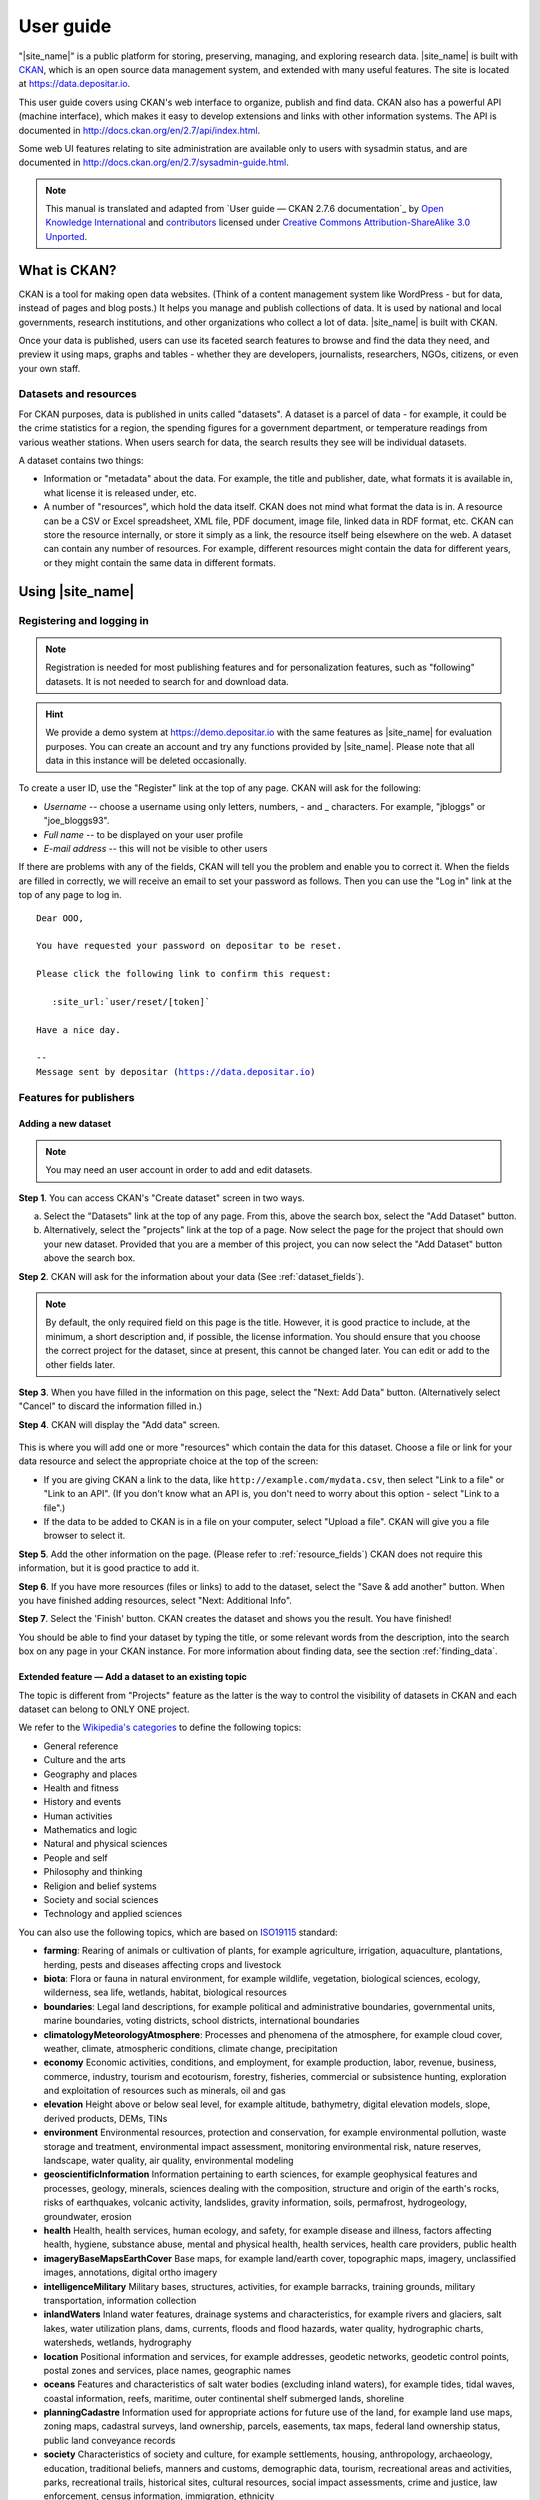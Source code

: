 ==========
User guide
==========

"|site_name|" is a public platform for storing, preserving, managing, and exploring research data. |site_name| is built with `CKAN <http://ckan.org>`_, which is an open source data management system, and extended with many useful features. The site is located at https://data.depositar.io.

This user guide covers using CKAN's web interface to organize, publish and find
data. CKAN also has a powerful API (machine interface), which makes it easy to
develop extensions and links with other information systems. The API is
documented in http://docs.ckan.org/en/2.7/api/index.html.

Some web UI features relating to site administration are available only to
users with sysadmin status, and are documented in http://docs.ckan.org/en/2.7/sysadmin-guide.html.

.. note::

   This manual is translated and adapted from `User guide — CKAN 2.7.6 documentation`_ by `Open Knowledge International <https://okfn.org/>`_ and `contributors <https://github.com/ckan/ckan/graphs/contributors>`_ licensed under `Creative Commons Attribution-ShareAlike 3.0 Unported <https://creativecommons.org/licenses/by-sa/3.0/>`_.

-------------
What is CKAN?
-------------

CKAN is a tool for making open data websites. (Think of a content management
system like WordPress - but for data, instead of pages and blog posts.) It
helps you manage and publish collections of data. It is used by national and
local governments, research institutions, and other organizations who collect a
lot of data. |site_name| is built with CKAN.

Once your data is published, users can use its faceted search features to
browse and find the data they need, and preview it using maps, graphs and
tables - whether they are developers, journalists, researchers, NGOs, citizens,
or even your own staff.

Datasets and resources
======================

For CKAN purposes, data is published in units called "datasets". A dataset is a
parcel of data - for example, it could be the crime statistics for a region,
the spending figures for a government department, or temperature readings from
various weather stations. When users search for data, the search results they
see will be individual datasets.

A dataset contains two things:

* Information or "metadata" about the data. For example, the title and
  publisher, date, what formats it is available in, what license it is released
  under, etc.

* A number of "resources", which hold the data itself. CKAN does not mind what
  format the data is in. A resource can be a CSV or Excel spreadsheet, XML file,
  PDF document, image file, linked data in RDF format, etc. CKAN can store the
  resource internally, or store it simply as a link, the resource itself being
  elsewhere on the web. A dataset can contain any number of resources. For
  example, different resources might contain the data for different years, or
  they might contain the same data in different formats.

-----------------
Using |site_name|
-----------------

Registering and logging in
==========================

.. note::

    Registration is needed for most publishing features and for personalization
    features, such as "following" datasets. It is not needed to search for and
    download data.

.. hint::

   We provide a demo system at https://demo.depositar.io with the same features
   as |site_name| for evaluation purposes. You can create an account and try
   any functions provided by |site_name|. Please note that all data in this instance
   will be deleted occasionally.

To create a user ID, use the "Register" link at the top of any page. CKAN will
ask for the following:

* *Username* -- choose a username using only letters, numbers, - and _ characters.
  For example, "jbloggs" or "joe_bloggs93".

* *Full name* -- to be displayed on your user profile

* *E-mail address* -- this will not be visible to other users

.. image:: /images/register_account.png

If there are problems with any of the fields, CKAN will tell you the problem
and enable you to correct it. When the fields are filled in correctly, we will receive an
email to set your password as follows.
Then you can use the "Log in" link at the top of any page to log in.

.. parsed-literal::

   Dear OOO,

   You have requested your password on depositar to be reset.

   Please click the following link to confirm this request:

      :site_url:`user/reset/[token]`

   Have a nice day.

   --
   Message sent by depositar (https://data.depositar.io)

Features for publishers
=======================

.. _adding_a_new_dataset:

Adding a new dataset
--------------------

.. note::

   You may need an user account in order to add and edit datasets.

**Step 1**. You can access CKAN's "Create dataset" screen in two ways.

a) Select the "Datasets" link at the top of any page. From this, above the
   search box, select the "Add Dataset" button.

b) Alternatively, select the "projects" link at the top of a page. Now
   select the page for the project that should own your new dataset. Provided
   that you are a member of this project, you can now select the "Add
   Dataset" button above the search box.

**Step 2**. CKAN will ask for the information about your data (See :ref:`dataset_fields`).

.. image:: /images/add_dataset_1.png

.. note::

    By default, the only required field on this page is the title. However, it
    is good practice to include, at the minimum, a short description and, if
    possible, the license information. You should ensure that you choose the
    correct project for the dataset, since at present, this cannot be changed
    later. You can edit or add to the other fields later.

**Step 3**. When you have filled in the information on this page, select the "Next: Add
Data" button. (Alternatively select "Cancel" to discard the information filled
in.)

.. _add_resource:

**Step 4**. CKAN will display the "Add data" screen.

  .. image:: /images/add_dataset_2.png

This is where you will add one or more "resources" which contain the data for
this dataset. Choose a file or link for your data resource and select the
appropriate choice at the top of the screen:

* If you are giving CKAN a link to the data, like
  ``http://example.com/mydata.csv``, then select "Link to a file" or "Link to an
  API". (If you don't know what an API is, you don't need to worry about this
  option - select "Link to a file".)

* If the data to be added to CKAN is in a file on your computer, select "Upload
  a file". CKAN will give you a file browser to select it.

**Step 5**. Add the other information on the page. (Please refer to :ref:`resource_fields`)
CKAN does not require this information, but it is good practice to add it.

**Step 6**. If you have more resources (files or links) to add to the dataset, select
the "Save & add another" button. When you have finished adding resources,
select "Next: Additional Info".

**Step 7**. Select the 'Finish' button. CKAN creates the dataset and shows you
the result. You have finished!

You should be able to find your dataset by typing the title, or some relevant
words from the description, into the search box on any page in your CKAN
instance. For more information about finding data, see the section
:ref:`finding_data`.

.. _adding_a_dataset_to_topic:

Extended feature — Add a dataset to an existing topic
-----------------------------------------------------

The topic is different from "Projects" feature as the latter is the way to control the visibility of datasets in CKAN and each dataset can belong to ONLY ONE project.

We refer to the `Wikipedia's categories <https://en.wikipedia.org/wiki/Portal:Contents/Categories>`_
to define the following topics:

* General reference
* Culture and the arts
* Geography and places
* Health and fitness
* History and events
* Human activities
* Mathematics and logic
* Natural and physical sciences
* People and self
* Philosophy and thinking
* Religion and belief systems
* Society and social sciences
* Technology and applied sciences

You can also use the following topics, which are based on `ISO19115 <https://www2.usgs.gov/science/about/thesaurus-full.php?thcode=15>`_ standard:

* **farming**: Rearing of animals or cultivation of plants, for example agriculture, irrigation, aquaculture, plantations, herding, pests and diseases affecting crops and livestock
* **biota**: Flora or fauna in natural environment, for example wildlife, vegetation, biological sciences, ecology, wilderness, sea life, wetlands, habitat, biological resources
* **boundaries**: Legal land descriptions, for example political and administrative boundaries, governmental units, marine boundaries, voting districts, school districts, international boundaries
* **climatologyMeteorologyAtmosphere**: Processes and phenomena of the atmosphere, for example cloud cover, weather, climate, atmospheric conditions, climate change, precipitation
* **economy** Economic activities, conditions, and employment, for example production, labor, revenue, business, commerce, industry, tourism and ecotourism, forestry, fisheries, commercial or subsistence hunting, exploration and exploitation of resources such as minerals, oil and gas
* **elevation** Height above or below seal level, for example altitude, bathymetry, digital elevation models, slope, derived products, DEMs, TINs
* **environment** Environmental resources, protection and conservation, for example environmental pollution, waste storage and treatment, environmental impact assessment, monitoring environmental risk, nature reserves, landscape, water quality, air quality, environmental modeling
* **geoscientificInformation** Information pertaining to earth sciences, for example geophysical features and processes, geology, minerals, sciences dealing with the composition, structure and origin of the earth's rocks, risks of earthquakes, volcanic activity, landslides, gravity information, soils, permafrost, hydrogeology, groundwater, erosion
* **health** Health, health services, human ecology, and safety, for example disease and illness, factors affecting health, hygiene, substance abuse, mental and physical health, health services, health care providers, public health
* **imageryBaseMapsEarthCover** Base maps, for example land/earth cover, topographic maps, imagery, unclassified images, annotations, digital ortho imagery
* **intelligenceMilitary** Military bases, structures, activities, for example barracks, training grounds, military transportation, information collection
* **inlandWaters** Inland water features, drainage systems and characteristics, for example rivers and glaciers, salt lakes, water utilization plans, dams, currents, floods and flood hazards, water quality, hydrographic charts, watersheds, wetlands, hydrography
* **location** Positional information and services, for example addresses, geodetic networks, geodetic control points, postal zones and services, place names, geographic names
* **oceans** Features and characteristics of salt water bodies (excluding inland waters), for example tides, tidal waves, coastal information, reefs, maritime, outer continental shelf submerged lands, shoreline
* **planningCadastre** Information used for appropriate actions for future use of the land, for example land use maps, zoning maps, cadastral surveys, land ownership, parcels, easements, tax maps, federal land ownership status, public land conveyance records
* **society** Characteristics of society and culture, for example settlements, housing, anthropology, archaeology, education, traditional beliefs, manners and customs, demographic data, tourism, recreational areas and activities, parks, recreational trails, historical sites, cultural resources, social impact assessments, crime and justice, law enforcement, census information, immigration, ethnicity
* **structure** Man-made construction, for example buildings, museums, churches, factories, housing, monuments, shops, towers, building footprints, architectural and structural plans
* **transportation** Means and aids for conveying persons or goods, for example roads, airports/airstrips, shipping routes, tunnels nautical charts, vehicle or vessel location, aeronautical charts, railways
* **utilitiesCommunication** Energy, water and waste systems and communications infrastructure and services, for example hydroelectricity, geothermal, solar and nuclear sources of energy, water purification and distribution, sewage collection and disposal, electricity and gas distribution, data communication, telecommunication, radio, communication networks

Before adding a dataset to a theme, you should complete the upload process of the dataset (listed on the :ref:`adding_a_new_dataset`). Then do the following steps:

* Go to the dataset's page. You can find it by entering the title in the search box on any page.

* Select the "Topics" tab in the dataset's page.

    .. image:: /images/add_topic_1.png

+ Select an existing topic and select the "Add to topic" button.

    .. image:: /images/add_topic_2.png

.. _UI_editing_extend:

Extended feature — Fill-in snippet
----------------------------------

.. _UI_editing_extend_time:

* **Temporal Information (Time Period of Dataset)**

The "temporal information" here means the time to events related to the dataset, not the time when
the resources in the dataset were created.

  * *Temporal Resolution* -- This refers to the precision of a measurement with respect to time.
    It can be the minimal time interval between subsequent examinations, or the maximum time error
    when the time period is uncertain.

  * *Start and End Time* -- This refers the beginning and end time of the time period.
    Acceptable formats: "YYYY", "YYYY-MM", or "YYYY-MM-DD".
  
.. image:: /images/temporal_info.png

.. _UI_editing_extend_spatial:

* **Spatial Information**

Here you can specify the spatial extent of the dataset for indexing, then the dataset can
be found through `spatial search <Extended feature — Spatial search_>`_.

You can use the following two methods to generate a valid spatial extent in GeoJSON format:

  * *Using a Map* -- You can also add the spatial extent through digitizing process.
    Select the "Use a map to fill in spatial coverage" button and draw a polyline, polygon,
    rectangle, or marker on the expanded map to generate the spatial extent.

  * *Convert from Parcel Corner* -- If you already have the longitude and latitude of the corners
    for the parcel to describe the dataset, you can fill in the X.min, X.max, Y.mim, and Y.max
    fields, then select the "Use parcel corners to fill in spatial coverage" button to generate
    the spatial extent.

You can also fill in the spatial resolution of the dataset here.

.. image:: /images/spatial_info.png

* **Auto-completion of management metadata**

You can use the "Use your account information to fill in contact person's name and email" button
to automatically fill in the contact person's information (``Contact Person`` and ``Contact Person Email``)
using your account information (for account information, please refer to :ref:`managing_profile`).

.. image:: /images/profile_input.png


Editing a dataset
-----------------

You can edit the dataset you have created, or any dataset owned by an
project that you are a member of. (If a dataset is not owned by any
project, then any registered user can edit it.)

#. Go to the dataset's page. You can find it by entering the title in the search box on any page.

#. Select the "Edit" button, which you should see above the dataset title.

#. CKAN displays the "Edit dataset" screen. You can edit any of the fields
   (Title, Description, Dataset, etc), change the visibility (Private/Public), and
   add or delete tags or custom fields. For details of these fields, see
   :ref:`adding_a_new_dataset`.

#. When you have finished, select the "Update dataset" button to save your changes.

.. image:: /images/edit_dataset.png


Adding, deleting and editing resources
--------------------------------------

#. Go to the dataset's "Edit dataset" page (steps 1-2 above).

#. In the left sidebar, there are options for editing resources. You can select
   an existing resource (to edit or delete it), or select "Add new resource".

#. You can edit the information about the resource or change the linked or
   uploaded file. For details, see steps 4-5 of "Adding a new resource", above.

#. When you have finished editing, select the button marked "Update resource"
   (or "Add", for a new resource) to save your changes. Alternatively, to delete
   the resource, select the "Delete resource" button.


Deleting a dataset
------------------

#. Go to the dataset's "Edit dataset" page (see "Editing a dataset", above).

#. Select the "Delete" button.

#. CKAN displays a confirmation dialog box. To complete deletion of the
   dataset, select "Confirm".

.. note::

    The "Deleted" dataset is not completely deleted. It is hidden, so it does
    not show up in any searches, etc. However, by visiting the URL for the
    dataset's page, it can still be seen (by users with appropriate authorization),
    and "undeleted" if necessary. If it is important to completely delete the
    dataset, contact your site administrator.


.. _creating_an_project:

Creating a project
------------------

In general, each dataset is owned by one project. Each project
includes certain users, who can modify its datasets and create new ones.
Different levels of access privileges within a project can be given to
users, e.g. some users might be able to edit datasets but not create new ones,
or to create datasets but not publish them. Each project has a home page,
where users can find some information about the project and search within
its datasets. This allows different data publishing departments, bodies, etc to
control their own publishing policies.

To create a project:

#. Select the "Projects" link at the top of any page.

#. Select the "Add Project" button below the search box.

#. CKAN displays the "Create a Project" page.

#. Enter a name for the project, and, optionally, a description and image
   URL for the project's home page.

#. Select the "Create Project" button. CKAN creates your project and
   displays its home page. Initially, of course, the project has no datasets.

.. image:: /images/create_project.png

You can now change the access privileges to the project for other users -
see :ref:`managing_an_project` below. You can also create datasets owned by the
project; see :ref:`adding_a_new_dataset` above.

.. note::

    You can learn how to fill in the information above by referring to
    :site_url:`existing projects <organization>`.
    And, depending on how CKAN is set up, you may not be authorized to create new
    projects. In this case, if you need a new project, you will need to
    contact your site administrator.


.. _managing_an_project:

Managing a project
------------------

When you create a project, CKAN automatically makes you its "Admin".
From the project's page you should see an "Admin" button above the search
box. When you select this, CKAN displays the project admin page. This page
has two tabs:

* *Info* -- Here you can edit the information supplied when the project
  was created (title, description and image).

* *Members* -- Here you can add, remove and change access roles for different
  users in the project. Note: you will need to know their username on CKAN.

.. image:: /images/manage_project.png

By default CKAN allows members of projects with three roles:

* *Member* -- can see the project's private datasets

* *Editor* -- can edit and publish datasets

* *Admin* -- can add, remove and change roles for project members

Inviting others to project
--------------------------

If you want to invite others to collaborate on datasets, you can invite them to your project.
From the project’s page you should see an “Admin” button above the search box.
When you select this, CKAN displays the project admin page.

Select the "Members" tab, and you will see the project members page.
Then select the "Add Member" button.

.. image:: /images/invite_user.png

You can invite an user to your project by his/her email or username in the "Existing User" section.
Or you can invite a new user via email.

.. _finding_data:

Finding data
============

Searching the site
------------------

To find datasets in CKAN, type any combination of search words (e.g. "health",
"transport", etc) in the search box on any page. CKAN displays the first page
of results for your search. You can:

* View more pages of results

* Repeat the search, altering some terms

* Restrict the search to datasets with particular tags, data formats, etc using
  the filters in the left-hand column

If there are a large number of results, the filters can be very helpful, since
you can combine filters, selectively adding and removing them, and modify and
repeat the search with existing filters still in place.

.. image:: /images/search_the_site.png

Extended feature — Temporal search
----------------------------------

|site_name| has temporal search function. You can search for the datasets within a given time range.

You can find the temporal search widget from the left sidebar of the home page of datasets.
You can use a slider to set the time range.

.. image:: /images/temporal_search.png
  
Extended feature — Spatial search
---------------------------------

If datasets are tagged by geographical area in the ``Spatial Coverage`` field (please refer to
:ref:`Spatial Fields  <UI_editing_extend_spatial>` for details), it is also possible to run CKAN
with an extension which allows searching and filtering of datasets by selecting
an area on a map.

You can find the spatial search widget from the left sidebar of the home page of datasets.
You can do spatial search through the following steps:

#. Select the pencil icon in the upper-right corner:

   .. image:: /images/spatial_search_1.png
      
#. Then you can draw a rectangle in the expanded map to specify a geographical area you are interested in:

   .. image:: /images/spatial_search_2.jpg
      
#. The matched datasets will be shown up.

#. If you want to respecify a geographical area, please repeat step 1 and 2.


Searching within a project
--------------------------

If you want to look for data owned by a particular project, you can search
within that project from its home page in CKAN.

#. Select the "Projects" link at the top of any page.

#. Select the project you are interested in. CKAN will display your
   project's home page.

#. Type your search query in the main search box on the page.

CKAN will return search results as normal, but restricted to datasets from the
project.

If the project is of interest, you can opt to be notified of changes to it
(such as new datasets and modifications to datasets) by using the "Follow"
button on the project page. See the section :ref:`managing_your_news_feed`
below. You must have a user account and be logged in to use this feature.


Exploring datasets
------------------

When you have found a dataset you are interested and selected it, CKAN will
display the dataset page. This includes

* The name, description, and other information about the dataset

* Links to and brief descriptions of each of the resources

.. image:: /images/exploring_datasets.png

The resource descriptions link to a dedicated page for each resource. This
resource page includes information about the resource, and enables it to be
downloaded. Many types of resource can also be previewed directly on the
resource page. .CSV and .XLS spreadsheets are previewed in a grid view, with
map and graph views also available if the data is suitable. The resource page
will also preview resources if they are common image types, PDF, or HTML.

The dataset page also has two other tabs:

* *Activity stream* -- see the history of recent changes to the dataset

* *Topics* -- see any topic associated with this dataset.

If the dataset is of interest, you can opt to be notified of changes to it by
using the "Follow" button on the dataset page. See the section
:ref:`managing_your_news_feed` below. You must have a user account and be
logged in to use this feature.

.. _data_preview:

Extended feature — Data preview and visualization
-------------------------------------------------

CKAN's data preview allows you learn the data without the need to download the entire file first:

#. Go to the dataset’s page. You can find it by entering the title in the search box on any page.

#. Select the "Preview" button inside the "Explore" button beside a resource in
   the "Data and Resources" section:

   .. image:: /images/data_preview_1.png
    
#. Then you can preview the resource:

   .. image:: /images/data_preview_2.png

The data preview function will check the `Format` field to specify a proper ``resource view``.
Please refer to step 5 of :ref:`adding_a_new_dataset`. |site_name| can preview the following formats:

* Text: txt, html, xml, json, and geojson

* Image: png, jpg, jpeg, and gif

* Table: csv and xls(x)

* Spatial data: WMTS, WMS, and Shapefile (Please specify the shapefile as "shp" in the ``Format`` field
  when filling out resource information, otherwise it can not be visualized.)

* Others: PDF and web page

.. image:: /images/data_preview_3.png

One resource can have multiple views of the same data (for example a grid and some graphs
for tabular data).

You can add a new resource view through the following steps:

#. Go to the resource's page.

#. Select the "Manage" button (You must have the right to edit the resource).

   .. image:: /images/new_preview_1.png
    
#. Select the "Views" tab in the next page. From here you can create new views,
   update or delete existing ones and reorder them. Available view plugins are:

   * Data Explorer: It allows querying, filtering, graphing and mapping data.

   * Grid: Displays a filterable, sortable, table view of structured data.

   * Map: Shows data stored on the DataStore in an interactive map.
     It supports plotting markers from a pair of latitude / longitude fields or
     from a field containing a GeoJSON representation of the geometries.

   * Image: If the resource format is a common image format like PNG, JPEG or GIF,
     it adds an ``<img>`` tag pointing to the resource URL.

   * Web page: Adds an ``<iframe>`` tag to embed the resource URL.

   .. image:: /images/new_preview_2.png

#. Select the "Add" button to save the new view. You can also take a sneak peek at
   the view by clicking the "Preview" button.

.. _data_api:

DataStore API
=============

The CKAN DataStore extension provides an ad hoc database for storage of structured data
from CKAN resources. It also offers an API for reading, searching and filtering data without
the need to download the entire file first.

You can get access to DataStore API through the following steps:

#. Go to the resource's page.

#. Select the "Data API" button, a pop-up window will show how to use the API and provide
   some examples.

   .. image:: /images/data_api_1.png

   .. image:: /images/data_api_2.png
  
#. Some API functions require an API key. You can get your key from the user profile page using the "User" link at the top of any page:

    .. image:: /images/data_api_3.png

.. _rdf_serializations:

RDF Serializations
==================

|site_name| uses `RDF serializer <https://github.com/ckan/ckanext-dcat/tree/v1.1.0#rdf-dcat-serializer>`_ provided by ckanext-dcat to expose RDF graph.

For the alignments of the metadata of |site_name| and RDF vocabularies, please refer to :doc:`appendix/metadata-mapping/dcat/index`.

.. note::

   This feature is a work in process.
   If you have any comments or feedbacks, please `contact us`_.

.. note::

   The currently supported formats are:

   ========= ========= ===================
   Format    Extension Media Type
   ========= ========= ===================
   RDF/XML   xml       application/rdf+xml
   Turtle    ttl       text/turtle
   Notation3 n3        text/n3
   JSON-LD   jsonld    application/ld+json
   ========= ========= ===================

.. hint::

   About the ``{}`` in the following sections：

   * For the ``dataset-id``, please fill in the dataset's **URL**.
   * For the ``format``, please fill in the **Extension** in the above table.
   * For the ``media_type``, please fill in the **Media Type** in the above table.

Method 1: RDF Endpoints
-----------------------

.. parsed-literal::

   Catalog endpoint:

   :site_url:`catalog.{format}`

   Dataset endpoints:

   :site_url:`dataset/{dataset-id}.{format}`

You can also access the serialization using the **Other Access** widget in the bottom left corner of the dataset page:

.. image:: /images/rdf_serializations.png

Method 2: Content Negotiation
-----------------------------

Please run the command below:

.. parsed-literal::

   curl :site_url:`dataset/{dataset-id}` -H Accept:{media_type}

Example
-------

To get the RDF/XML format of the :site_url:`Example dataset <dataset/place-names-in-west-central-district-of-tainan>`:

Method 1:

.. parsed-literal::

   :site_url:`dataset/place-names-in-west-central-district-of-tainan.xml`

Method 2:

Run the command below:

.. parsed-literal::

   curl :site_url:`dataset/place-names-in-west-central-district-of-tainan` -H Accept:application/rdf+xml

Personalization
===============

CKAN provides features to personalize the experience of both searching for and
publishing data. You must be logged in to use these features.

.. _managing_your_news_feed:

Managing your news feed
-----------------------

At the top of any page, select the dashboard symbol (next to your name). CKAN
displays your News feed. This shows changes to datasets that you follow, and
any changed or new datasets in projects that you follow. The number by the
dashboard symbol shows the number of new notifications in your News feed since
you last looked at it. As well as datasets and projects, it is possible to
follow individual users (to be notified of changes that they make to datasets).

.. image:: /images/manage_news_feed.png

If you want to stop following a dataset (or project or user), go to the
dataset's page (e.g. by selecting a link to it in your News feed) and select
the "Unfollow" button.

.. _managing_profile:

Managing your user profile
--------------------------

You can change the information that CKAN holds about you, including what other
users see about you by editing your user profile. (Users are most likely to see
your profile when you edit a dataset or upload data to a project that
they are following.) To do this, select the gearwheel symbol at the top of any
page.

.. image:: /images/manage_user_profile.png

CKAN displays the user settings page. Here you can change:

* Your username

* Your full name

* Your e-mail address (note: this is not displayed to other users)

* Your profile text - an optional short paragraph about yourself

* Your password

Make the changes you require and then select the "Update Profile" button.

.. note::

    If you change your username, CKAN will log you out. You will need to log
    back in using your new username.

.. _limitation:

System Limitation
=================

* File size limit: up to around 1 GB.

* File size limit for data preview: up to around 20 MB for general format.
  Up to dozens of MB for PDFs.

* Filename length: 3 to 100 characters (including the filename extension).

* Limitations of XLS/XLSX/CSV files: the field name length must be less than
  or equal to 63 characters (or 21 Chinese characters).
  Merged cells and multiple sheets are not supported.
